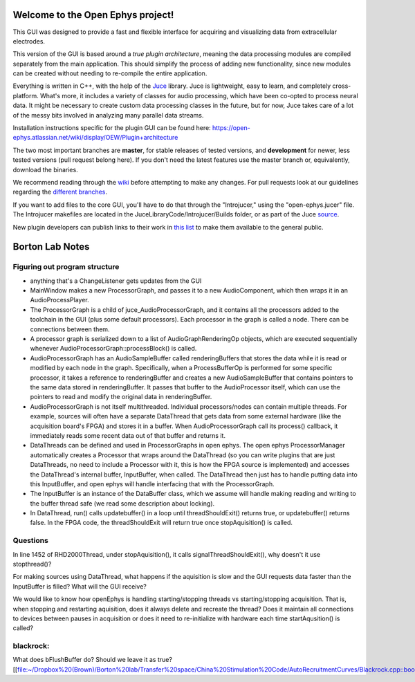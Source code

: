 ==================================
Welcome to the Open Ephys project!
==================================

This GUI was designed to provide a fast and flexible interface for acquiring and visualizing data from extracellular electrodes.

This version of the GUI is based around a *true plugin architecture*, meaning the data processing modules are compiled separately from the main application. This should simplify the process of adding new functionality, since new modules can be created without needing to re-compile the entire application.

Everything is written in C++, with the help of the Juce_ library. Juce is lightweight, easy to learn, and completely cross-platform. What's more, it includes a variety of classes for audio processing, which have been co-opted to process neural data. It might be necessary to create custom data processing classes in the future, but for now, Juce takes care of a lot of the messy bits involved in analyzing many parallel data streams.

Installation instructions specific for the plugin GUI can be found here: https://open-ephys.atlassian.net/wiki/display/OEW/Plugin+architecture

The two most important branches are **master**, for stable releases of tested versions, and **development** for newer, less tested versions (pull request belong here). If you don't need the latest features use the master branch or, equivalently, download the binaries.

We recommend reading through the wiki_ before attempting to make any changes. For pull requests look at our guidelines regarding the `different branches`_.

If you want to add files to the core GUI, you'll have to do that through the "Introjucer," using the "open-ephys.jucer" file. The Introjucer makefiles are located in the JuceLibraryCode/Introjucer/Builds folder, or as part of the Juce source_.

New plugin developers can publish links to their work in `this list`_ to make them available to the general public.

.. _source: https://github.com/julianstorer/juce
.. _JUCE: http://www.rawmaterialsoftware.com/juce.php
.. _wiki: http://open-ephys.atlassian.net
.. _different branches: https://open-ephys.atlassian.net/wiki/display/OEW/Using+Git
.. _this list: https://open-ephys.atlassian.net/wiki/display/OEW/Third-party+plugin+repositories

==================================
Borton Lab Notes
==================================

Figuring out program structure
----------------------------

- anything that's a ChangeListener gets updates from the GUI
- MainWindow makes a new ProcessorGraph, and passes it to a new AudioComponent, which then wraps it in an AudioProcessPlayer.

- The ProcessorGraph is a child of juce_AudioProcessorGraph, and it contains all the processors added to the toolchain in the GUI (plus some default processors). Each processor in the graph is called a node. There can be connections between them.

- A processor graph is serialized down to a list of AudioGraphRenderingOp objects, which are executed sequentially whenever AudioProcessorGraph::processBlock() is called.

- AudioProcessorGraph has an AudioSampleBuffer called renderingBuffers that stores the data while it is read or modified by each node in the graph. Specifically, when a ProcessBufferOp is performed for some specific processor, it takes a reference to renderingBuffer and creates a new AudioSampleBuffer that contains pointers to the same data stored in renderingBuffer. It passes that buffer to the AudioProcessor itself, which can use the pointers to read and modify the original data in renderingBuffer.

- AudioProcessorGraph is not itself multithreaded. Individual processors/nodes can contain multiple threads. For example, sources will often have a separate DataThread that gets data from some external hardware (like the acquisition board's FPGA) and stores it in a buffer. When AudioProcessorGraph call its process() callback, it immediately reads some recent data out of that buffer and returns it.

- DataThreads can be defined and used in ProcessorGraphs in open ephys. The open ephys ProcessorManager automatically creates a Processor that wraps around the DataThread (so you can write plugins that are just DataThreads, no need to include a Processor with it, this is how the FPGA source is implemented) and accesses the DataThread's internal buffer, InputBuffer, when called. The DataThread then just has to handle putting data into this InputBuffer, and open ephys will handle interfacing that with the ProcessorGraph.

- The InputBuffer is an instance of the DataBuffer class, which we assume will handle making reading and writing to the buffer thread safe (we read some description about locking).

- In DataThread, run() calls updatebuffer() in a loop until threadShouldExit() returns true, or updatebuffer() returns false. In the FPGA code, the threadShouldExit will return true once stopAquisition() is called.


Questions
----------------------------
In line 1452 of RHD2000Thread, under stopAquisition(), it calls signalThreadShouldExit(), why doesn't it use stopthread()?

For making sources using DataThread, what happens if the aquisition is slow and the GUI requests data faster than the InputBuffer is filled? What will the GUI receive?

We would like to know how openEphys is handling starting/stopping threads vs starting/stopping acquisition. That is, when stopping and restarting aquisition, does it always delete and recreate the thread? Does it maintain all connections to devices between pauses in acquisition or does it need to re-initialize with hardware each time startAqusition() is called?

blackrock:
----------------------------

What does bFlushBuffer do? Should we leave it as true? [[file:~/Dropbox%20(Brown)/Borton%20lab/Transfer%20space/China%20Stimulation%20Code/AutoRecruitmentCurves/Blackrock.cpp::bool%20bFlushBuffer%20=%20true;]]
